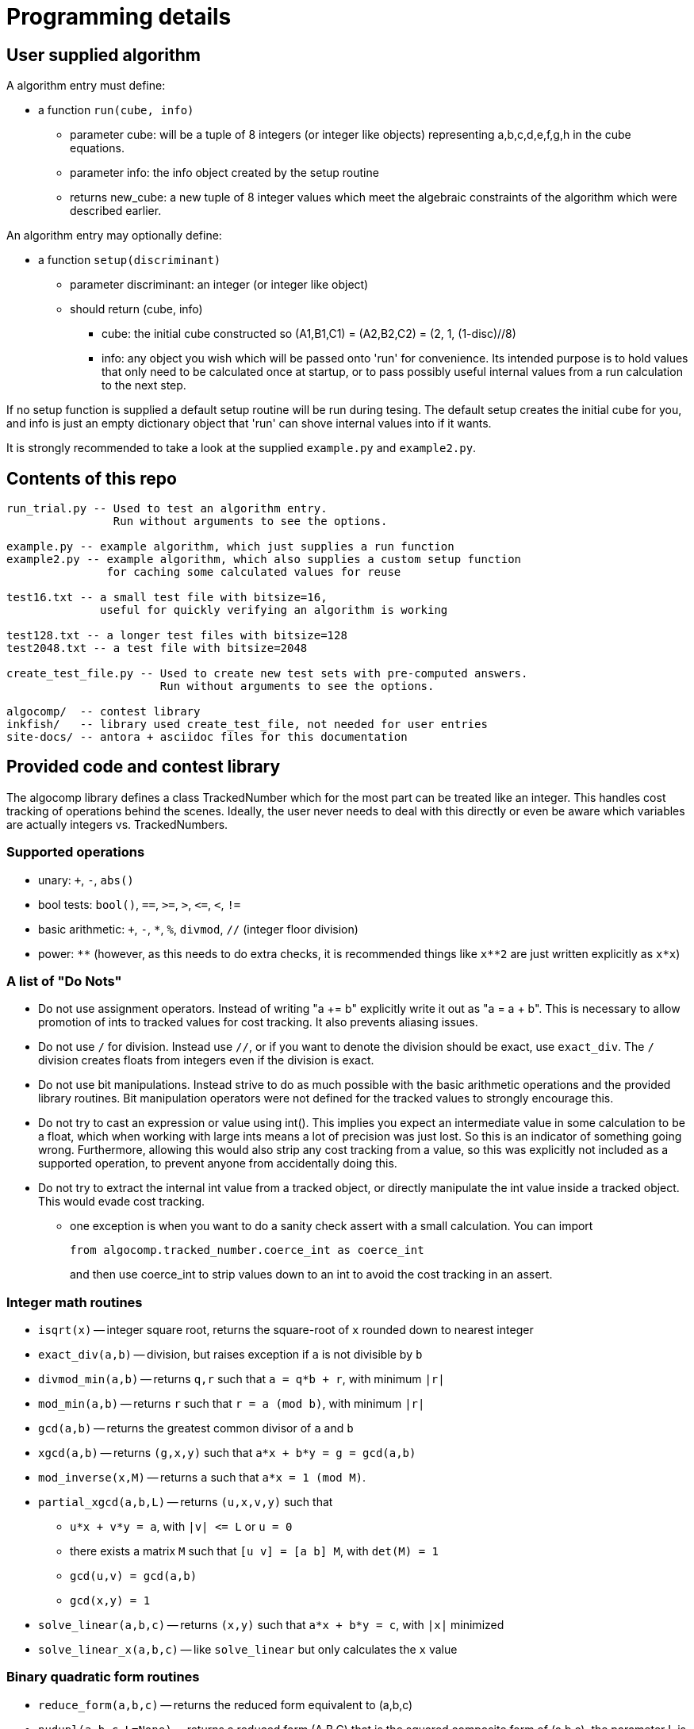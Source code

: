 
= Programming details
:page-toclevels: 5

== User supplied algorithm

A algorithm entry must define:

* a function `run(cube, info)`
** parameter cube: will be a tuple of 8 integers (or integer like objects)
representing a,b,c,d,e,f,g,h in the cube equations.
** parameter info: the info object created by the setup routine
** returns new_cube: a new tuple of 8 integer values which meet the algebraic
constraints of the algorithm which were described earlier.

An algorithm entry may optionally define:

* a function `setup(discriminant)`
** parameter discriminant: an integer (or integer like object)
** should return (cube, info)
*** cube: the initial cube constructed so (A1,B1,C1) = (A2,B2,C2) = (2, 1, (1-disc)//8)
*** info: any object you wish which will be passed onto 'run' for convenience.
Its intended purpose is to hold values that only need to be calculated once at
startup, or to pass possibly useful internal values from a run calculation to
the next step.

If no setup function is supplied a default setup routine will be run during
tesing. The default setup creates the initial cube for you, and info is just
an empty dictionary object that 'run' can shove internal values into if it
wants.

It is strongly recommended to take a look at the supplied
`example.py` and `example2.py`.

== Contents of this repo

....
run_trial.py -- Used to test an algorithm entry.
                Run without arguments to see the options.

example.py -- example algorithm, which just supplies a run function
example2.py -- example algorithm, which also supplies a custom setup function
               for caching some calculated values for reuse

test16.txt -- a small test file with bitsize=16,
              useful for quickly verifying an algorithm is working

test128.txt -- a longer test files with bitsize=128
test2048.txt -- a test file with bitsize=2048

create_test_file.py -- Used to create new test sets with pre-computed answers.
                       Run without arguments to see the options.

algocomp/  -- contest library
inkfish/   -- library used create_test_file, not needed for user entries
site-docs/ -- antora + asciidoc files for this documentation
....

== Provided code and contest library

The algocomp library defines a class TrackedNumber which for the most part
can be treated like an integer. This handles cost tracking of operations
behind the scenes. Ideally, the user never needs to deal with this directly or
even be aware which variables are actually integers vs. TrackedNumbers.

=== Supported operations
* unary: `+`, `-`, `abs()`
* bool tests: `bool()`, `==`, `>=`, `>`, `+<=+`, `<`, `!=`
* basic arithmetic: `+`, `-`, `*`, `%`, `divmod`, `//` (integer floor division)
* power: `+**+` (however, as this needs to do extra checks, it is recommended things like `+x**2+` are just written explicitly as `x*x`)

=== A list of "Do Nots"
* Do not use assignment operators. Instead of writing "a += b" explicitly
write it out as "a = a + b". This is necessary to allow promotion of ints
to tracked values for cost tracking. It also prevents aliasing issues.
* Do not use `/` for division. Instead use `//`, or if you want to denote the
division should be exact, use `exact_div`. The `/` division creates floats
from integers even if the division is exact.
* Do not use bit manipulations. Instead strive to do as much possible with
the basic arithmetic operations and the provided library routines. Bit
manipulation operators were not defined for the tracked values to strongly
encourage this.
* Do not try to cast an expression or value using int(). This implies you
expect an intermediate value in some calculation to be a float, which when
working with large ints means a lot of precision was just lost. So this is
an indicator of something going wrong. Furthermore, allowing this would also
strip any cost tracking from a value, so this was explicitly not included
as a supported operation, to prevent anyone from accidentally doing this.
* Do not try to extract the internal int value from a tracked object, or
directly manipulate the int value inside a tracked object. This would
evade cost tracking.
** one exception is when you want to do a sanity check assert with a small
calculation. You can import
+
  from algocomp.tracked_number.coerce_int as coerce_int
+
and then use coerce_int to strip values down to an int to avoid the cost
tracking in an assert.


=== Integer math routines
* `isqrt(x)` -- integer square root, returns the square-root of `x` rounded down to nearest integer
* `exact_div(a,b)` -- division, but raises exception if `a` is not divisible by `b`
* `divmod_min(a,b)` -- returns `q,r` such that `a = q*b + r`, with minimum `|r|`
* `mod_min(a,b)` -- returns `r` such that `r = a (mod b)`, with minimum `|r|`
* `gcd(a,b)` -- returns the greatest common divisor of `a` and `b`
* `xgcd(a,b)` -- returns `(g,x,y)` such that `a*x + b*y = g = gcd(a,b)`
* `mod_inverse(x,M)` -- returns `a` such that `a*x = 1 (mod M)`.
* `partial_xgcd(a,b,L)` -- returns `(u,x,v,y)` such that
** `u*x + v*y = a`,   with `+|v| <= L+` or `u = 0`
** there exists a matrix `M` such that `+[u v] = [a b] M+`, with `det(M) = 1`
** `gcd(u,v) = gcd(a,b)`
** `gcd(x,y) = 1`
* `solve_linear(a,b,c)` -- returns `(x,y)` such that `a*x + b*y = c`, with `|x|` minimized
* `solve_linear_x(a,b,c)` -- like `solve_linear` but only calculates the `x` value

=== Binary quadratic form routines
* `reduce_form(a,b,c)` -- returns the reduced form equivalent to (a,b,c)
* `nudupl(a,b,c,L=None)` -- returns a reduced form (A,B,C) that
is the squared composite form of (a,b,c), the parameter L is a
tuning parameter for partial reduction based on the discriminant
(if not supplied, it is calculated from a,b,c).

=== Cube routines
* a cube is passed as a tuple of 8 values
* `transform_cube(cube, r,s,t,u)` -- applies a matrix transformation to a cube,
which preserves (A1,B1,C1) and (A2,B2,C2), but does an equivalence
transformation on (A3,B3,C3)
* `print_cube_stats(cube)` -- debug print details about cube values and forms

== Cost calculations

The actual cost values have no explicit meaning.

Costs were assigned to the basic arithmetic operations, and then the cost of
all other routines are determined based on use of these operations.

The intention was to make the cost of `div > mul > add,sub` in such a way that
there are no silly/hacky incentives to unroll muls into a huge loop of adds,
or divs as subtracts, etc.
The ultimate goal is to have the relative costs reasonable enough that people
write the algorithms naturally, and then for them to be essentially ranked
by the usage of (div, mul, add+sub).

Constants in the code are still just ordinary ints, and are promoted to cost
tracked numbers when an operation involves them with a cost tracked variable.
This is a necessity due to how it was decided to handle cost tracking.
Furthermore, most constants in the algorithms will just be small, such
as 0, 1, 2, or 4. And the costs only remain untracked while they operate with
other ints.

Some details:

* arithmetic operations cost more with larger operands
* all unary operations such as negation `-` or `abs()` or `bool()` are free (as the usual way of storing large integers makes manipulating the sign, or checking if non-zero, really cheap)
* boolean compares are free (unless something is causing large values to have almost identical values, compares of large integers should still be fast)
* with the same operands `+`, and `-` have the same cost
* with the same operands `//`, `%`, and `divmod` are all considered a single
division and all have the same cost. So if you need both the quotient and
remainder, use divmod, that is what it is there for.

